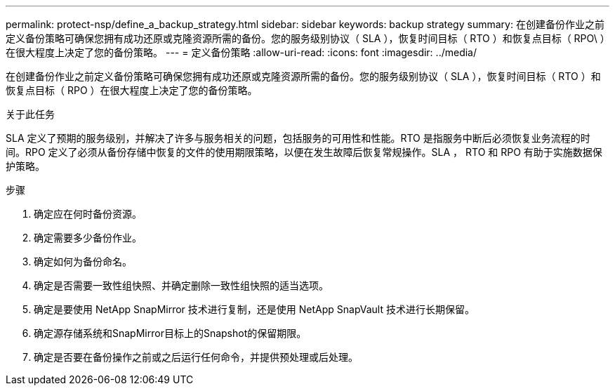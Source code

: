 ---
permalink: protect-nsp/define_a_backup_strategy.html 
sidebar: sidebar 
keywords: backup strategy 
summary: 在创建备份作业之前定义备份策略可确保您拥有成功还原或克隆资源所需的备份。您的服务级别协议（ SLA ），恢复时间目标（ RTO ）和恢复点目标（ RPO\ ）在很大程度上决定了您的备份策略。 
---
= 定义备份策略
:allow-uri-read: 
:icons: font
:imagesdir: ../media/


[role="lead"]
在创建备份作业之前定义备份策略可确保您拥有成功还原或克隆资源所需的备份。您的服务级别协议（ SLA ），恢复时间目标（ RTO ）和恢复点目标（ RPO ）在很大程度上决定了您的备份策略。

.关于此任务
SLA 定义了预期的服务级别，并解决了许多与服务相关的问题，包括服务的可用性和性能。RTO 是指服务中断后必须恢复业务流程的时间。RPO 定义了必须从备份存储中恢复的文件的使用期限策略，以便在发生故障后恢复常规操作。SLA ， RTO 和 RPO 有助于实施数据保护策略。

.步骤
. 确定应在何时备份资源。
. 确定需要多少备份作业。
. 确定如何为备份命名。
. 确定是否需要一致性组快照、并确定删除一致性组快照的适当选项。
. 确定是要使用 NetApp SnapMirror 技术进行复制，还是使用 NetApp SnapVault 技术进行长期保留。
. 确定源存储系统和SnapMirror目标上的Snapshot的保留期限。
. 确定是否要在备份操作之前或之后运行任何命令，并提供预处理或后处理。

